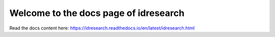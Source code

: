 Welcome to the docs page of idresearch
============================================

|codeastro svg1|

.. |codeastro svg1| image:: https://img.shields.io/badge/Made%20at-Code/Astro-blueviolet.svg
   :target: https://semaphorep.github.io/codeastro/

Read the docs content here:
https://idresearch.readthedocs.io/en/latest/idresearch.html
